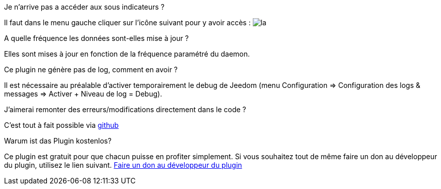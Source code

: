 [panel,primary]
.Je n'arrive pas a accéder aux sous indicateurs ?
--
Il faut dans le menu gauche cliquer sur l'icône suivant pour y avoir accès : image:../images/acces_sous_indicateur.jpg[la]
--

.A quelle fréquence les données sont-elles mise à jour ?
--
Elles sont mises à jour en fonction de la fréquence paramétré du daemon.
--

.Ce plugin ne génère pas de log, comment en avoir ?
--
Il est nécessaire au préalable d'activer temporairement le debug de Jeedom (menu Configuration => Configuration des logs & messages => Activer + Niveau de log = Debug).
--

.J'aimerai remonter des erreurs/modifications directement dans le code ?
--
C'est tout à fait possible via https://github.com/guenneguezt/plugin-ipx800v2[github]
--

.Warum ist das Plugin kostenlos?
--
Ce plugin est gratuit pour que chacun puisse en profiter simplement. Si vous souhaitez tout de même faire un don au développeur du plugin, utilisez le lien suivant.
link:https://www.paypal.com/cgi-bin/webscr?cmd=_s-xclick&hosted_button_id=UCM4C6ZMGWBEJ[Faire un don au développeur du plugin]
--